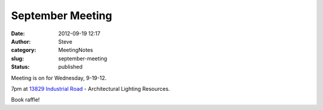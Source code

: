 September Meeting
#################
:date: 2012-09-19 12:17
:author: Steve
:category: MeetingNotes
:slug: september-meeting
:status: published

Meeting is on for Wednesday, 9-19-12.

7pm at `13829 Industrial
Road <http://maps.google.com/maps?q=Architectural+Lighting+Resources,+Industrial+Road,+Omaha,+NE&hl=en&sll=41.252363,-95.997988&sspn=0.962253,2.113495&oq=architectural+light&hq=Architectural+Lighting+Resources,&hnear=Industrial+Rd,+Omaha,+Nebraska&t=m&z=16>`__
- Architectural Lighting Resources.

Book raffle!
